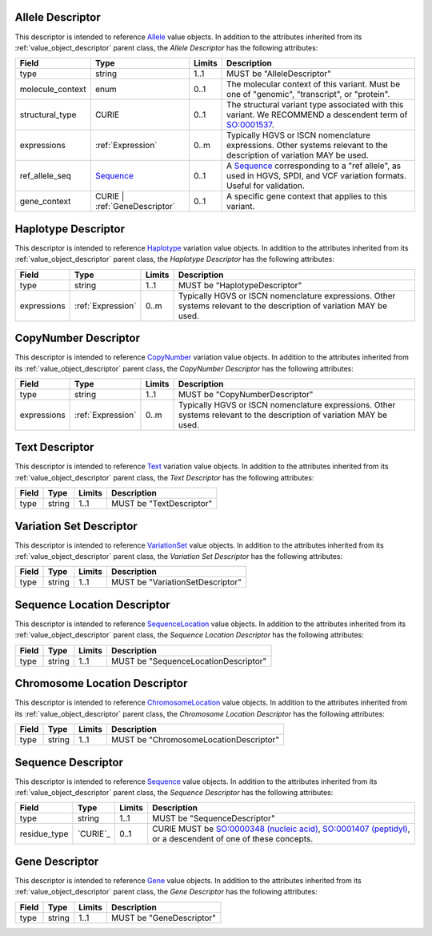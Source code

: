 Allele Descriptor
#################

This descriptor is intended to reference `Allele`_ value objects.
In addition to the attributes inherited from its :ref:`value_object_descriptor`
parent class, the *Allele Descriptor* has the following attributes:

.. list-table::
   :class: clean-wrap
   :header-rows: 1
   :align: left
   :widths: auto

   *  - Field
      - Type
      - Limits
      - Description
   *  - type
      - string
      - 1..1
      - MUST be "AlleleDescriptor"
   *  - molecule_context
      - enum
      - 0..1
      - The molecular context of this variant. Must be one of
        "genomic", "transcript", or "protein".
   *  - structural_type
      - CURIE
      - 0..1
      - The structural variant type associated with this variant.
        We RECOMMEND a descendent term of `SO:0001537`_.
   *  - expressions
      - :ref:`Expression`
      - 0..m
      - Typically HGVS or ISCN nomenclature expressions. Other systems
        relevant to the description of variation MAY be used.
   *  - ref_allele_seq
      - `Sequence`_
      - 0..1
      - A `Sequence`_ corresponding to a "ref allele", as used in HGVS,
        SPDI, and VCF variation formats. Useful for validation.
   *  - gene_context
      - CURIE | :ref:`GeneDescriptor`
      - 0..1
      - A specific gene context that applies to this variant.

.. _Allele: https://vrs.ga4gh.org/en/latest/terms_and_model.html#allele
.. _SO:0001537: http://www.sequenceontology.org/browser/current_release/term/SO:0001537

Haplotype Descriptor
####################

This descriptor is intended to reference `Haplotype`_ variation value objects.
In addition to the attributes inherited from its :ref:`value_object_descriptor`
parent class, the *Haplotype Descriptor* has the following attributes:

.. list-table::
   :class: clean-wrap
   :header-rows: 1
   :align: left
   :widths: auto

   *  - Field
      - Type
      - Limits
      - Description
   *  - type
      - string
      - 1..1
      - MUST be "HaplotypeDescriptor"
   *  - expressions
      - :ref:`Expression`
      - 0..m
      - Typically HGVS or ISCN nomenclature expressions. Other systems
        relevant to the description of variation MAY be used.

.. _Haplotype: https://vrs.ga4gh.org/en/latest/terms_and_model.html#haplotype

CopyNumber Descriptor
#####################

This descriptor is intended to reference `CopyNumber`_ variation value objects.
In addition to the attributes inherited from its :ref:`value_object_descriptor`
parent class, the *CopyNumber Descriptor* has the following attributes:

.. list-table::
   :class: clean-wrap
   :header-rows: 1
   :align: left
   :widths: auto

   *  - Field
      - Type
      - Limits
      - Description
   *  - type
      - string
      - 1..1
      - MUST be "CopyNumberDescriptor"
   *  - expressions
      - :ref:`Expression`
      - 0..m
      - Typically HGVS or ISCN nomenclature expressions. Other systems
        relevant to the description of variation MAY be used.

.. _CopyNumber: https://vrs.ga4gh.org/en/latest/terms_and_model.html#copynumber

Text Descriptor
###############

This descriptor is intended to reference `Text`_ variation value objects.
In addition to the attributes inherited from its :ref:`value_object_descriptor`
parent class, the *Text Descriptor* has the following attributes:

.. list-table::
   :class: clean-wrap
   :header-rows: 1
   :align: left
   :widths: auto

   *  - Field
      - Type
      - Limits
      - Description
   *  - type
      - string
      - 1..1
      - MUST be "TextDescriptor"

.. _Text: https://vrs.ga4gh.org/en/latest/terms_and_model.html#text

Variation Set Descriptor
########################

This descriptor is intended to reference `VariationSet`_ value objects.
In addition to the attributes inherited from its :ref:`value_object_descriptor`
parent class, the *Variation Set Descriptor* has the following attributes:

.. list-table::
   :class: clean-wrap
   :header-rows: 1
   :align: left
   :widths: auto

   *  - Field
      - Type
      - Limits
      - Description
   *  - type
      - string
      - 1..1
      - MUST be "VariationSetDescriptor"

.. _VariationSet: https://vrs.ga4gh.org/en/latest/terms_and_model.html#variationset

Sequence Location Descriptor
############################

This descriptor is intended to reference `SequenceLocation`_ value objects.
In addition to the attributes inherited from its :ref:`value_object_descriptor`
parent class, the *Sequence Location Descriptor* has the following attributes:

.. list-table::
   :class: clean-wrap
   :header-rows: 1
   :align: left
   :widths: auto

   *  - Field
      - Type
      - Limits
      - Description
   *  - type
      - string
      - 1..1
      - MUST be "SequenceLocationDescriptor"

.. _SequenceLocation: https://vrs.ga4gh.org/en/latest/terms_and_model.html#sequencelocation

Chromosome Location Descriptor
##############################

This descriptor is intended to reference `ChromosomeLocation`_ value objects.
In addition to the attributes inherited from its :ref:`value_object_descriptor`
parent class, the *Chromosome Location Descriptor* has the following attributes:

.. list-table::
   :class: clean-wrap
   :header-rows: 1
   :align: left
   :widths: auto

   *  - Field
      - Type
      - Limits
      - Description
   *  - type
      - string
      - 1..1
      - MUST be "ChromosomeLocationDescriptor"

.. _ChromosomeLocation: https://vrs.ga4gh.org/en/latest/terms_and_model.html#chromosomelocation

Sequence Descriptor
###################

This descriptor is intended to reference `Sequence`_ value objects.
In addition to the attributes inherited from its :ref:`value_object_descriptor`
parent class, the *Sequence Descriptor* has the following attributes:

.. list-table::
   :class: clean-wrap
   :header-rows: 1
   :align: left
   :widths: auto

   *  - Field
      - Type
      - Limits
      - Description
   *  - type
      - string
      - 1..1
      - MUST be "SequenceDescriptor"
   *  - residue_type
      - `CURIE`_
      - 0..1
      - CURIE MUST be `SO:0000348 (nucleic acid)`_, `SO:0001407 (peptidyl)`_,
        or a descendent of one of these concepts.

.. _Sequence: https://vrs.ga4gh.org/en/latest/terms_and_model.html#sequence
.. _`SO:0000348 (nucleic acid)`: http://www.sequenceontology.org/browser/current_release/term/SO:0000348
.. _`SO:0001407 (peptidyl)`: http://www.sequenceontology.org/browser/current_release/term/SO:0001407

.. _GeneDescriptor:

Gene Descriptor
###############

This descriptor is intended to reference `Gene`_ value objects.
In addition to the attributes inherited from its :ref:`value_object_descriptor`
parent class, the *Gene Descriptor* has the following attributes:

.. list-table::
   :class: clean-wrap
   :header-rows: 1
   :align: left
   :widths: auto

   *  - Field
      - Type
      - Limits
      - Description
   *  - type
      - string
      - 1..1
      - MUST be "GeneDescriptor"

.. _Gene: https://vrs.ga4gh.org/en/latest/terms_and_model.html#gene
